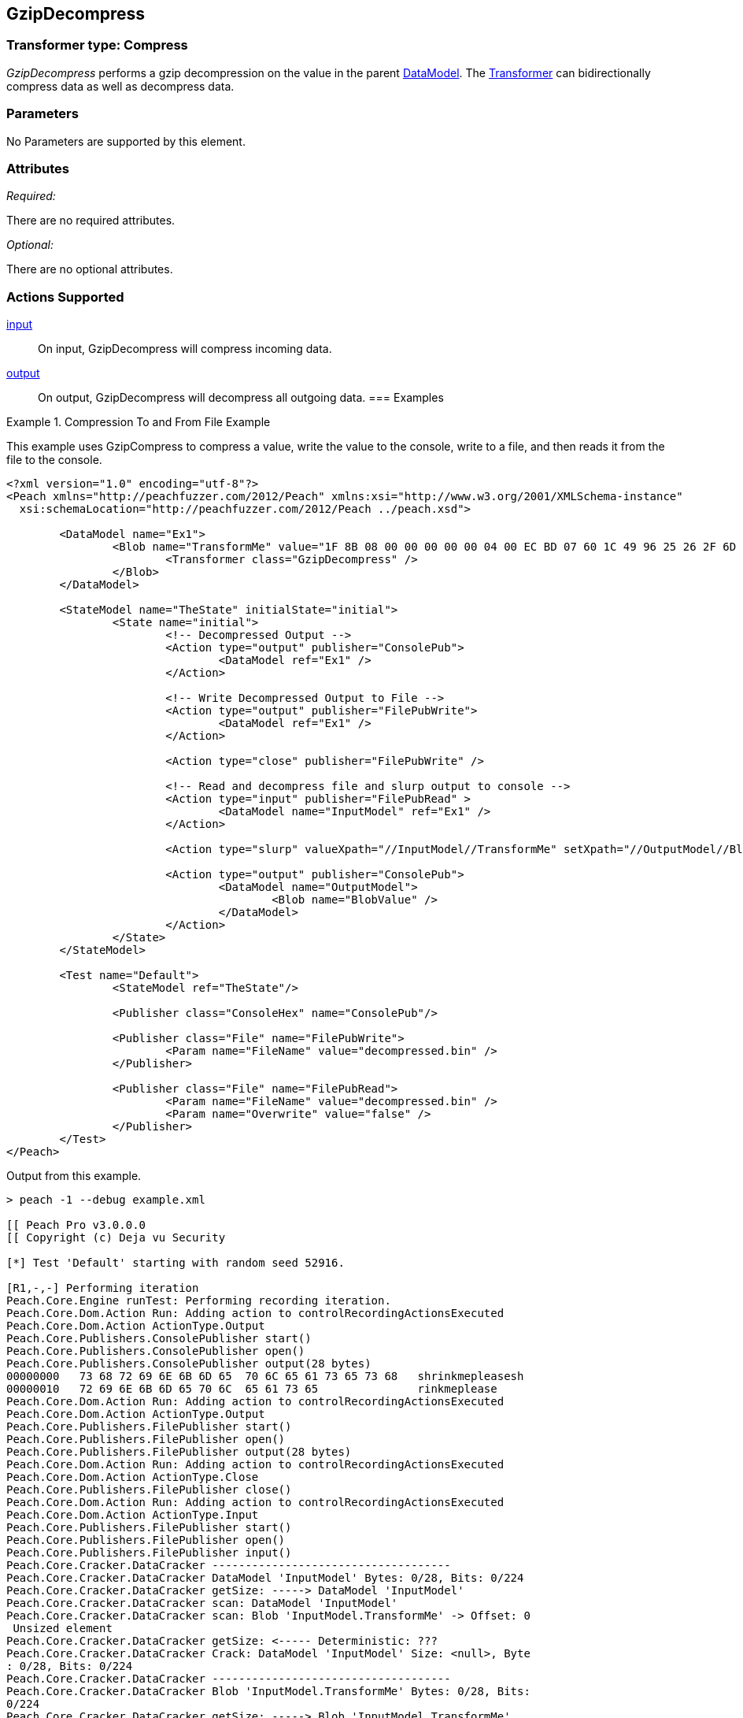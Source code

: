 [[Transformers_GzipDecompressTransformer]]
== GzipDecompress

// Reviewed:
//  - 02/19/2014: Seth & Adam: Outlined
// TODO:
// Verify parameters expand parameter description
// Full pit example using hex console
// expand  general description
// Identify direction / actions supported for (Input/Output/Call/setProperty/getProperty)
// See AES for format
// Test output, input

// Updated:
// 2/20/14: Mick
// verified params
// added supported actions
// expanded description
// added full example

// Updated:
// - 03/26/2014 Lynn
//Corrected the transformer name

=== Transformer type: Compress

_GzipDecompress_ performs a gzip decompression on the value in the parent xref:DataModel[DataModel]. The xref:Transformer[Transformer] can bidirectionally compress data as well as decompress data.

=== Parameters

No Parameters are supported by this element.

=== Attributes

_Required:_

There are no required attributes.

_Optional:_

There are no optional attributes.

=== Actions Supported

xref:Action_input[input]:: On input, GzipDecompress will compress incoming data.
xref:Action_output[output]:: On output, GzipDecompress will decompress all outgoing data.
=== Examples

.Compression To and From File Example
==========================
This example uses GzipCompress to compress a value, write the value to the console, write to a file, and then reads it from the file to the console.

[source,xml]
----
<?xml version="1.0" encoding="utf-8"?>
<Peach xmlns="http://peachfuzzer.com/2012/Peach" xmlns:xsi="http://www.w3.org/2001/XMLSchema-instance"
  xsi:schemaLocation="http://peachfuzzer.com/2012/Peach ../peach.xsd">

	<DataModel name="Ex1">
		<Blob name="TransformMe" value="1F 8B 08 00 00 00 00 00 04 00 EC BD 07 60 1C 49 96 25 26 2F 6D CA 7B 7F 4A F5 4A D7 E0 74 A1 08 80 60 13 24 D8 90 40 10 EC C1 88 CD E6 92 EC 1D 69 47 23 29 AB 2A 81 CA 65 56 65 5D 66 16 40 CC ED 9D BC F7 DE 7B EF BD F7 DE 7B EF BD F7 BA 3B 9D 4E 27 F7 DF FF 3F 5C 66 64 01 6C F6 CE 4A DA C9 9E 21 80 AA C8 1F 3F 7E 7C 1F 3F 22 9A 79 5D 2C DF 2E F2 55 99 67 4D 1E FE F5 FF 04 00 00 FF FF 32 B6 7E 40 1C 00 00 00" valueType="hex">
			<Transformer class="GzipDecompress" />
		</Blob>
	</DataModel>

	<StateModel name="TheState" initialState="initial">
		<State name="initial">
			<!-- Decompressed Output -->
			<Action type="output" publisher="ConsolePub">
				<DataModel ref="Ex1" />
			</Action>

			<!-- Write Decompressed Output to File -->
			<Action type="output" publisher="FilePubWrite">
				<DataModel ref="Ex1" />
			</Action>

			<Action type="close" publisher="FilePubWrite" />

			<!-- Read and decompress file and slurp output to console -->
			<Action type="input" publisher="FilePubRead" >
				<DataModel name="InputModel" ref="Ex1" />
			</Action>

			<Action type="slurp" valueXpath="//InputModel//TransformMe" setXpath="//OutputModel//BlobValue" />

			<Action type="output" publisher="ConsolePub">
				<DataModel name="OutputModel">
					<Blob name="BlobValue" />
				</DataModel>
			</Action>
		</State>
	</StateModel>

	<Test name="Default">
		<StateModel ref="TheState"/>

		<Publisher class="ConsoleHex" name="ConsolePub"/>

		<Publisher class="File" name="FilePubWrite">
			<Param name="FileName" value="decompressed.bin" />
		</Publisher>

		<Publisher class="File" name="FilePubRead">
			<Param name="FileName" value="decompressed.bin" />
			<Param name="Overwrite" value="false" />
		</Publisher>
	</Test>
</Peach>
----

Output from this example.
----
> peach -1 --debug example.xml

[[ Peach Pro v3.0.0.0
[[ Copyright (c) Deja vu Security

[*] Test 'Default' starting with random seed 52916.

[R1,-,-] Performing iteration
Peach.Core.Engine runTest: Performing recording iteration.
Peach.Core.Dom.Action Run: Adding action to controlRecordingActionsExecuted
Peach.Core.Dom.Action ActionType.Output
Peach.Core.Publishers.ConsolePublisher start()
Peach.Core.Publishers.ConsolePublisher open()
Peach.Core.Publishers.ConsolePublisher output(28 bytes)
00000000   73 68 72 69 6E 6B 6D 65  70 6C 65 61 73 65 73 68   shrinkmepleasesh
00000010   72 69 6E 6B 6D 65 70 6C  65 61 73 65               rinkmeplease
Peach.Core.Dom.Action Run: Adding action to controlRecordingActionsExecuted
Peach.Core.Dom.Action ActionType.Output
Peach.Core.Publishers.FilePublisher start()
Peach.Core.Publishers.FilePublisher open()
Peach.Core.Publishers.FilePublisher output(28 bytes)
Peach.Core.Dom.Action Run: Adding action to controlRecordingActionsExecuted
Peach.Core.Dom.Action ActionType.Close
Peach.Core.Publishers.FilePublisher close()
Peach.Core.Dom.Action Run: Adding action to controlRecordingActionsExecuted
Peach.Core.Dom.Action ActionType.Input
Peach.Core.Publishers.FilePublisher start()
Peach.Core.Publishers.FilePublisher open()
Peach.Core.Publishers.FilePublisher input()
Peach.Core.Cracker.DataCracker ------------------------------------
Peach.Core.Cracker.DataCracker DataModel 'InputModel' Bytes: 0/28, Bits: 0/224
Peach.Core.Cracker.DataCracker getSize: -----> DataModel 'InputModel'
Peach.Core.Cracker.DataCracker scan: DataModel 'InputModel'
Peach.Core.Cracker.DataCracker scan: Blob 'InputModel.TransformMe' -> Offset: 0
 Unsized element
Peach.Core.Cracker.DataCracker getSize: <----- Deterministic: ???
Peach.Core.Cracker.DataCracker Crack: DataModel 'InputModel' Size: <null>, Byte
: 0/28, Bits: 0/224
Peach.Core.Cracker.DataCracker ------------------------------------
Peach.Core.Cracker.DataCracker Blob 'InputModel.TransformMe' Bytes: 0/28, Bits:
0/224
Peach.Core.Cracker.DataCracker getSize: -----> Blob 'InputModel.TransformMe'
Peach.Core.Cracker.DataCracker scan: Blob 'InputModel.TransformMe' -> Offset: 0
 Unsized element
Peach.Core.Cracker.DataCracker lookahead: Blob 'InputModel.TransformMe'
Peach.Core.Cracker.DataCracker getSize: <----- Last Unsized: 224
Peach.Core.Cracker.DataCracker Crack: Blob 'InputModel.TransformMe' Size: 296,
ytes: 0/37, Bits: 0/296
Peach.Core.Dom.DataElement Blob 'InputModel.TransformMe' value is: 1f 8b 08 00
0 00 00 00 04 00 2b ce 28 ca cc cb ce 4d 2d c8 49 4d 2c 4e 2d 46 e1 01 00 32 b6
7e.. (Len: 37 bytes)
Peach.Core.Dom.Action Run: Adding action to controlRecordingActionsExecuted
Peach.Core.Dom.Action ActionType.Slurp
Peach.Core.Dom.Action Slurp, setting OutputModel.BlobValue from InputModel.Tran
formMe
Peach.Core.Dom.Action Run: Adding action to controlRecordingActionsExecuted
Peach.Core.Dom.Action ActionType.Output
Peach.Core.Publishers.ConsolePublisher output(37 bytes)
00000000   1F 8B 08 00 00 00 00 00  04 00 2B CE 28 CA CC CB   ??????????+?(???
00000010   CE 4D 2D C8 49 4D 2C 4E  2D 46 E1 01 00 32 B6 7E   ?M-?IM,N-F???2?~
00000020   40 1C 00 00 00                                     @????
Peach.Core.Publishers.ConsolePublisher close()
Peach.Core.Publishers.FilePublisher close()
Peach.Core.Engine runTest: context.config.singleIteration == true
Peach.Core.Publishers.ConsolePublisher stop()
Peach.Core.Publishers.FilePublisher stop()
Peach.Core.Publishers.FilePublisher stop()

[*] Test 'Default' finished.
----
==========================